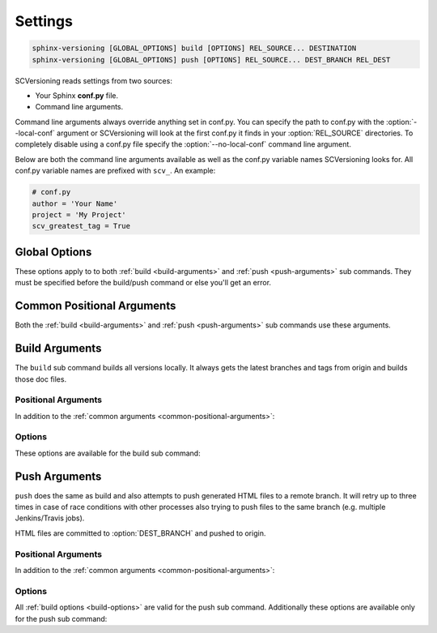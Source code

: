 .. _settings:

========
Settings
========

.. code-block:: bash

    sphinx-versioning [GLOBAL_OPTIONS] build [OPTIONS] REL_SOURCE... DESTINATION
    sphinx-versioning [GLOBAL_OPTIONS] push [OPTIONS] REL_SOURCE... DEST_BRANCH REL_DEST

SCVersioning reads settings from two sources:

* Your Sphinx **conf.py** file.
* Command line arguments.

Command line arguments always override anything set in conf.py. You can specify the path to conf.py with the
:option:`--local-conf` argument or SCVersioning will look at the first conf.py it finds in your :option:`REL_SOURCE`
directories. To completely disable using a conf.py file specify the :option:`--no-local-conf` command line argument.

Below are both the command line arguments available as well as the conf.py variable names SCVersioning looks for. All
conf.py variable names are prefixed with ``scv_``. An example:

.. code-block:: python

    # conf.py
    author = 'Your Name'
    project = 'My Project'
    scv_greatest_tag = True

Global Options
==============

These options apply to to both :ref:`build <build-arguments>` and :ref:`push <push-arguments>` sub commands. They must
be specified before the build/push command or else you'll get an error.

.. option:: -c <directory>, --chdir <directory>

    Change the current working directory of the program to this path.

.. option:: -g <directory>, --git-root <directory>

    Path to directory in the local repo. Default is the current working directory.

.. option:: -l <file>, --local-conf <file>

    Path to conf.py for SCVersioning to read its config from. Does not affect conf.py loaded by sphinx-build.

    If not specified the default behavior is to have SCVersioning look for a conf.py file in any :option:`REL_SOURCE`
    directory within the current working directory. Stops at the first conf.py found if any.

.. option:: -L, --no-local-conf

    Disables searching for or loading a local conf.py for SCVersioning settings. Does not affect conf.py loaded by
    sphinx-build.

.. option:: -N, --no-colors

    By default INFO, WARNING, and ERROR log/print statements use console colors. Use this argument to disable colors and
    log/print plain text.

.. option:: -v, --verbose

    Enable verbose/debug logging with timestamps and git command outputs. Implies :option:`--no-colors`. If specified
    more than once excess options (number used - 1) will be passed to sphinx-build.

.. _common-positional-arguments:

Common Positional Arguments
===========================

Both the :ref:`build <build-arguments>` and :ref:`push <push-arguments>` sub commands use these arguments.

.. option:: REL_SOURCE

    The path to the docs directory relative to the git root. If the source directory has moved around between git tags
    you can specify additional directories.

    This cannot be an absolute path, it must be relative to the root of your git repository. Sometimes projects move
    files around so documentation might not always have been in one place. To mitigate this you can specify additional
    relative paths and the first one that has a **conf.py** will be selected for each branch/tag. Any branch/tag that
    doesn't have a conf.py file in one of these REL_SOURCEs will be ignored.

.. option:: --, scv_overflow

    It is possible to give the underlying ``sphinx-build`` program command line options. SCVersioning passes everything
    after ``--`` to it. For example if you changed the theme for your docs between versions and want docs for all
    versions to have the same theme, you can run:

    .. code-block:: bash

        sphinx-versioning build docs docs/_build/html -- -A html_theme=sphinx_rtd_theme

    This setting may also be specified in your conf.py file. It must be a tuple of strings:

    .. code-block:: python

        scv_overflow = ("-A", "html_theme=sphinx_rtd_theme")

.. _build-arguments:

Build Arguments
===============

The ``build`` sub command builds all versions locally. It always gets the latest branches and tags from origin and
builds those doc files.

Positional Arguments
--------------------

In addition to the :ref:`common arguments <common-positional-arguments>`:

.. option:: DESTINATION

    The path to the directory that will hold all generated docs for all versions.

    This is the local path on the file sytem that will hold HTML files. It can be relative to the current working
    directory or an absolute directory path.

.. _build-options:

Options
-------

These options are available for the build sub command:

.. option:: -i, --invert, scv_invert

    Invert the order of branches/tags displayed in the sidebars in generated HTML documents. The default order is
    whatever git prints when running "**git ls-remote --heads --tags**".

    This setting may also be specified in your conf.py file. It must be a boolean:

    .. code-block:: python

        scv_invert = True

.. option:: -p <kind>, --priority <kind>, scv_priority

    ``kind`` may be either **branches** or **tags**. This argument is for themes that don't split up branches and tags
    in the generated HTML (e.g. sphinx_rtd_theme). This argument groups branches and tags together and whichever is
    selected for ``kind`` will be displayed first.

    This setting may also be specified in your conf.py file. It must be a string:

    .. code-block:: python

        scv_priority = 'branches'

.. option:: -r <ref>, --root-ref <ref>, scv_root_ref

    The branch/tag at the root of :option:`DESTINATION`. All others are in subdirectories. Default is **master**.

    If the root-ref does not exist or does not have docs, ``sphinx-versioning`` will fail and exit. The root-ref must
    have docs.

    This setting may also be specified in your conf.py file. It must be a string:

    .. code-block:: python

        scv_root_ref = 'feature_branch'

.. option:: -s <value>, --sort <value>, scv_sort

    Sort versions by one or more certain kinds of values. Valid values are ``semver``, ``alpha``, and ``time``.

    You can specify just one (e.g. "semver"), or more. The "semver" value sorts versions by
    `Semantic Versioning <http://semver.org/>`_, with the highest version being first (e.g. 3.0.0, 2.10.0, 1.0.0).
    Non-semver branches/tags will be sorted after all valid semver formats. This is where the multiple sort values come
    in. You can specify "alpha" to sort the remainder alphabetically or "time" to sort chronologically (most recent
    commit first).

    This setting may also be specified in your conf.py file. It must be a tuple of strings:

    .. code-block:: python

        scv_sort = ('semver',)

.. option:: -t, --greatest-tag, scv_greatest_tag

    Override root-ref to be the tag with the highest version number. If no tags have docs then this option is ignored
    and :option:`--root-ref` is used.

    This setting may also be specified in your conf.py file. It must be a boolean:

    .. code-block:: python

        scv_greatest_tag = True

.. option:: -T, --recent-tag, scv_recent_tag

    Override root-ref to be the most recent committed tag. If no tags have docs then this option is ignored and
    :option:`--root-ref` is used.

    This setting may also be specified in your conf.py file. It must be a boolean:

    .. code-block:: python

        scv_recent_tag = True

.. option:: -w <pattern>, --whitelist-branches <pattern>, scv_whitelist_branches

    Filter out branches not matching the pattern. Can be a simple string or a regex pattern. Specify multiple times to
    include more patterns in the whitelist.

    This setting may also be specified in your conf.py file. It must be a tuple of either strings or ``re.compile()``
    objects:

    .. code-block:: python

        scv_whitelist_branches = ('master', 'latest')

.. option:: -W <pattern>, --whitelist-tags <pattern>, scv_whitelist_tags

    Same as :option:`--whitelist-branches` but for git tags instead.

    This setting may also be specified in your conf.py file. It must be a tuple of either strings or ``re.compile()``
    objects:

    .. code-block:: python

        scv_whitelist_tags = (re.compile(r'^v\d+\.\d+\.\d+$'),)

.. _push-arguments:

Push Arguments
==============

``push`` does the same as build and also attempts to push generated HTML files to a remote branch. It will retry up to
three times in case of race conditions with other processes also trying to push files to the same branch (e.g. multiple
Jenkins/Travis jobs).

HTML files are committed to :option:`DEST_BRANCH` and pushed to origin.

Positional Arguments
--------------------

In addition to the :ref:`common arguments <common-positional-arguments>`:

.. option:: DEST_BRANCH

    The branch name where generated docs will be committed to. The branch will then be pushed to origin. If there is a
    race condition with another job pushing to origin the docs will be re-generated and pushed again.

    This must be a branch and not a tag. This also must already exist in origin.

.. option:: REL_DEST

    The path to the directory that will hold all generated docs for all versions relative to the git roof of
    DEST_BRANCH.

    If you want your generated **index.html** to be at the root of :option:`DEST_BRANCH` you can just specify a period
    (e.g. ``.``) for REL_DEST. If you want HTML files to be placed in say... "<git root>/html/docs", then you specify
    "html/docs".

Options
-------

All :ref:`build options <build-options>` are valid for the push sub command. Additionally these options are available
only for the push sub command:

.. option:: -e <file>, --grm-exclude <file>, scv_grm_exclude

    Causes "**git rm -rf $REL_DEST**" to run after checking out :option:`DEST_BRANCH` and then runs "git reset <file>"
    to preserve it. All other files in the branch in :option:`REL_DEST` will be deleted in the commit. You can specify
    multiple files or directories to be excluded by adding more ``--grm-exclude`` arguments.

    If this argument is not specified then nothing will be deleted from the branch. This may cause stale/orphaned HTML
    files in the branch if a branch is deleted from the repo after SCVersioning already created HTML files for it.

    This setting may also be specified in your conf.py file. It must be a tuple of strings:

    .. code-block:: python

        scv_grm_exclude = ('README.md', '.gitignore')
